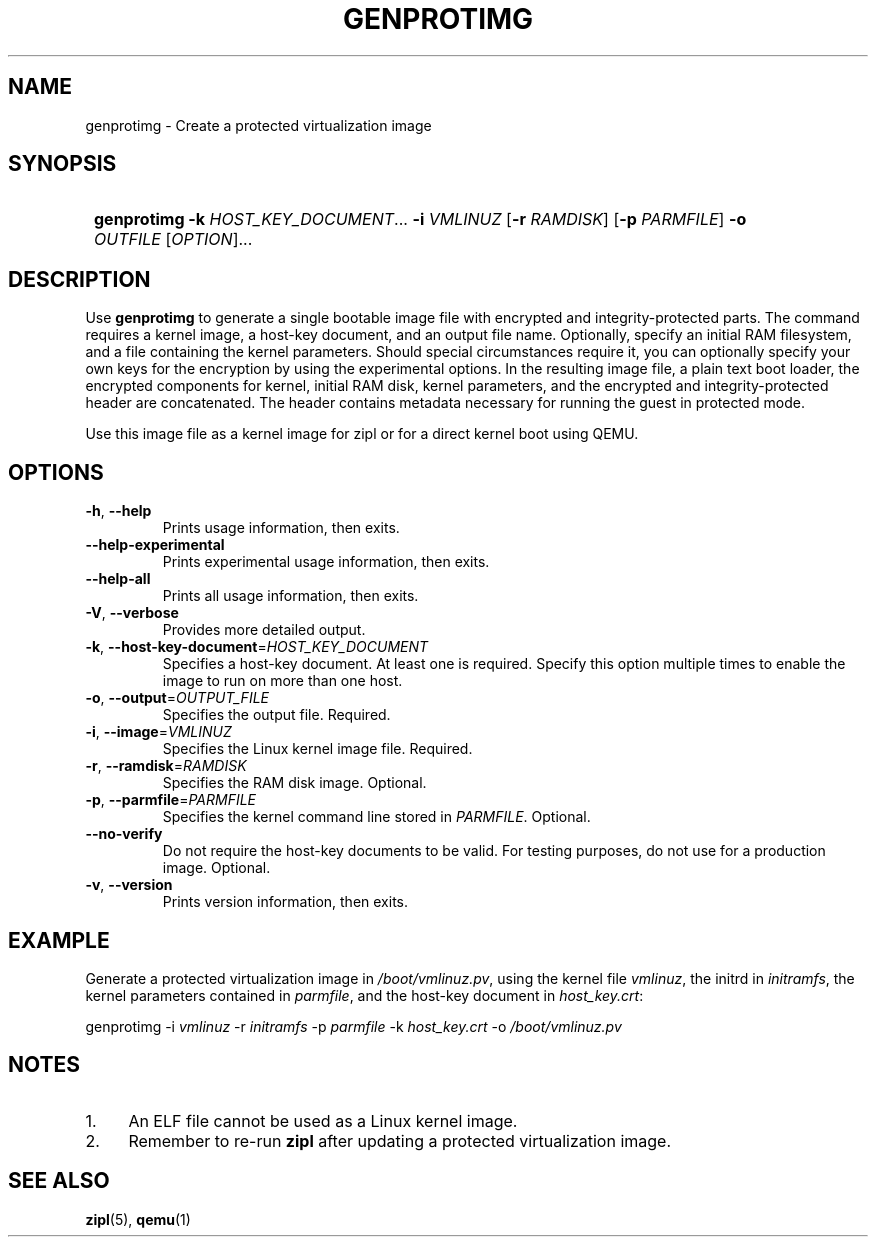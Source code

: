 .\" Copyright 2020 IBM Corp.
.\" s390-tools is free software; you can redistribute it and/or modify
.\" it under the terms of the MIT license. See LICENSE for details.
.\"
.TH GENPROTIMG 8 "March 2020" "s390-tools"
.SH NAME
genprotimg \- Create a protected virtualization image

.SH SYNOPSIS
.SY
.B genprotimg
\fB\-k\fR \fIHOST_KEY_DOCUMENT\fR...
\fB\-i\fR \fIVMLINUZ\fR
[\fB\-r\fR \fIRAMDISK\fR]
[\fB\-p\fR \fIPARMFILE\fR]
\fB\-o\fR \fIOUTFILE\fR
[\fIOPTION\fR]...
.YS

.SH DESCRIPTION
.PP
Use \fBgenprotimg\fR to generate a single bootable image file with
encrypted and integrity-protected parts. The command requires a kernel
image, a host-key document, and an output file name. Optionally,
specify an initial RAM filesystem, and a file containing the kernel
parameters. Should special circumstances require it, you can
optionally specify your own keys for the encryption by using the
experimental options. In the resulting image file, a plain text boot
loader, the encrypted components for kernel, initial RAM disk, kernel
parameters, and the encrypted and integrity-protected header are
concatenated. The header contains metadata necessary for running the
guest in protected mode.
.PP
Use this image file as a kernel image for zipl or for a direct kernel
boot using QEMU.

.SH OPTIONS
.TP
\fB\-h\fR, \fB\-\-help\fR
Prints usage information, then exits.
.TP
\fB\-\-help-experimental\fR
Prints experimental usage information, then exits.
.TP
\fB\-\-help-all\fR
Prints all usage information, then exits.
.TP
\fB\-V\fR, \fB\-\-verbose\fR
Provides more detailed output.
.TP
\fB\-k\fR, \fB\-\-host-key-document\fR=\fI\,HOST_KEY_DOCUMENT\/\fR
Specifies a host-key document. At least one is required. Specify this
option multiple times to enable the image to run on more than one
host.
.TP
\fB\-o\fR, \fB\-\-output\fR=\fI\,OUTPUT_FILE\/\fR
Specifies the output file. Required.
.TP
\fB\-i\fR, \fB\-\-image\fR=\fI\,VMLINUZ\/\fR
Specifies the Linux kernel image file. Required.
.TP
\fB\-r\fR, \fB\-\-ramdisk\fR=\fI\,RAMDISK\/\fR
Specifies the RAM disk image. Optional.
.TP
\fB\-p\fR, \fB\-\-parmfile\fR=\fI\,PARMFILE\/\fR
Specifies the kernel command line stored in \fI\,PARMFILE\/\fR. Optional.
.TP
\fB\-\-no-verify\fR
Do not require the host-key documents to be valid. For testing
purposes, do not use for a production image. Optional.
.TP
\fB\-v\fR, \fB\-\-version\fR
Prints version information, then exits.

.SH EXAMPLE
.PP
Generate a protected virtualization image in
\fI\,/boot/vmlinuz.pv\/\fR, using the kernel file \fI\,vmlinuz\/\fR,
the initrd in \fI\,initramfs\/\fR, the kernel parameters contained in
\fI\,parmfile\/\fR, and the host-key document in \fI\,host_key.crt\/\fR:
.PP
.Vb 1
.EX
\&        genprotimg \-i \fI\,vmlinuz\/\fR \-r \fI\,initramfs\/\fR \-p \fI\,parmfile\/\fR \-k \fI\,host_key.crt\/\fR \-o \fI\,/boot/vmlinuz.pv\/\fR
.EE
.Ve
.PP

.SH NOTES
.IP "1." 4
An ELF file cannot be used as a Linux kernel image.
.IP "2." 4
Remember to re-run \fBzipl\fR after updating a protected
virtualization image.

.SH SEE ALSO
\&\fBzipl\fR\|(5), \fBqemu\fR\|(1)
